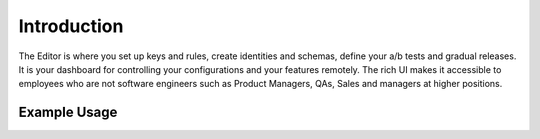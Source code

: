 Introduction
===================

The Editor is where you set up keys and rules, create identities and schemas, define your a/b tests and gradual releases.
It is your dashboard for controlling your configurations and your features remotely.
The rich UI makes it accessible to employees who are not software engineers such as Product Managers, QAs, Sales and managers at higher positions.


Example Usage
-------------
.. raw:: html

  <div class="Ratio_keeper"> 
    <div class="Ratio_keeper_inner">
      <iframe width="100%" height="100%" src="https://www.youtube.com/embed/Kqh827_HKeI?vq=hd1080" frameborder="0" allow="autoplay; encrypted-media" allowfullscreen></iframe>
    </div>
  </div>
